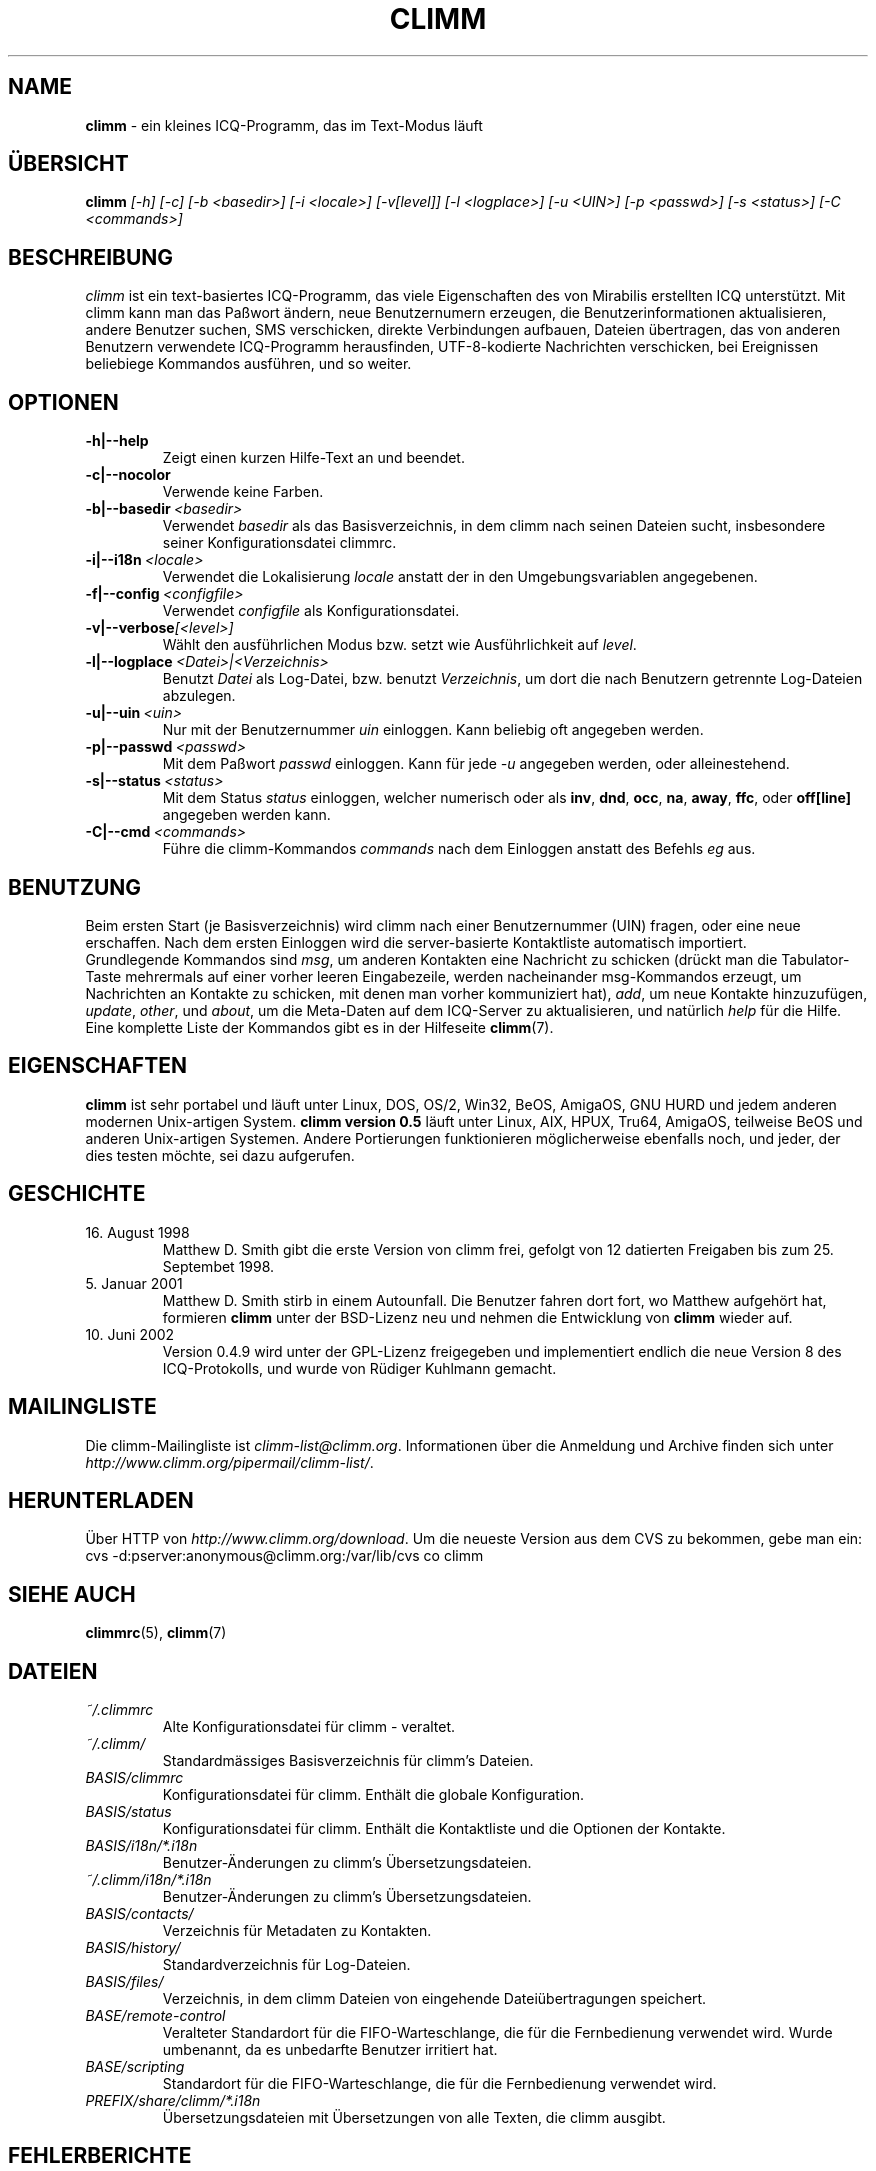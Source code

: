 .\" $Id: climm.1 1853 2005-01-09 16:02:38Z kuhlmann $ -*- nroff -*-
.\"  EN: climm.1,v 1.20
.TH CLIMM 1 climm DE
.SH NAME
.B climm
\- ein kleines ICQ-Programm, das im Text-Modus l\(:auft
.SH \(:UBERSICHT
.B climm
.I [\-h]
.I [\-c]
.I [\-b <basedir>]
.I [\-i <locale>]
.I [\-v[level]]
.I [\-l <logplace>]
.I [\-u <UIN>]
.I [\-p <passwd>]
.I [\-s <status>]
.I [\-C <commands>]
.SH BESCHREIBUNG
.I climm
ist ein text-basiertes ICQ-Programm, das viele Eigenschaften
des von Mirabilis erstellten ICQ unterst\(:utzt. Mit climm kann man
das Pa\(sswort \(:andern, neue Benutzernumern erzeugen, die
Benutzerinformationen aktualisieren, andere Benutzer suchen,
SMS verschicken, direkte Verbindungen aufbauen, Dateien \(:ubertragen,
das von anderen Benutzern verwendete ICQ-Programm herausfinden,
UTF-8-kodierte Nachrichten verschicken, bei Ereignissen beliebiege
Kommandos ausf\(:uhren,
und so weiter.
.SH OPTIONEN
.TP
.BI \-h|\-\-help
Zeigt einen kurzen Hilfe-Text an und beendet.
.TP
.BI \-c|\-\-nocolor
Verwende keine Farben.
.TP
.BI \-b|\-\-basedir \ <basedir>
Verwendet
.I basedir
als das Basisverzeichnis, in dem climm nach seinen Dateien sucht, insbesondere
seiner Konfigurationsdatei climmrc.
.TP
.BI \-i|\-\-i18n \ <locale>
Verwendet die Lokalisierung
.I locale
anstatt der in den Umgebungsvariablen angegebenen.
.TP
.BI \-f|\-\-config \ <configfile>
Verwendet
.I configfile
als Konfigurationsdatei.
.TP
.BI \-v|\-\-verbose [<level>]
W\(:ahlt den ausf\(:uhrlichen Modus bzw. setzt wie Ausf\(:uhrlichkeit auf
.IR level .
.TP
.BI \-l|\-\-logplace \ <Datei>|<Verzeichnis>
Benutzt
.I Datei
als Log-Datei, bzw. benutzt
.IR Verzeichnis ,
um dort die nach Benutzern getrennte Log-Dateien abzulegen.
.TP
.BI \-u|\-\-uin \ <uin>
Nur mit der Benutzernummer
.I uin
einloggen. Kann beliebig oft angegeben werden.
.TP
.BI \-p|\-\-passwd \ <passwd>
Mit dem Pa\(sswort
.I passwd
einloggen. Kann f\(:ur jede
.I \-u
angegeben werden, oder alleinestehend.
.TP
.BI \-s|\-\-status \ <status>
Mit dem Status
.I status
einloggen, welcher numerisch oder als
.BR inv ,
.BR dnd ,
.BR occ ,
.BR na ,
.BR away ,
.BR ffc ,
oder
.BR off[line]
angegeben werden kann.
.TP
.BI \-C|\-\-cmd \ <commands>
F\(:uhre die climm-Kommandos
.I commands
nach dem Einloggen anstatt des Befehls
.I eg
aus.
.SH BENUTZUNG
Beim ersten Start (je Basisverzeichnis) wird climm nach einer
Benutzernummer (UIN) fragen, oder eine neue erschaffen.
Nach dem ersten Einloggen wird die server-basierte Kontaktliste
automatisch importiert.
.br
Grundlegende Kommandos sind
.IR msg ,
um anderen Kontakten eine Nachricht zu schicken (dr\(:uckt man die Tabulator-Taste
mehrermals auf einer vorher leeren Eingabezeile, werden nacheinander
msg-Kommandos erzeugt, um Nachrichten an Kontakte zu schicken, mit denen man
vorher kommuniziert hat),
.IR add ,
um neue Kontakte hinzuzuf\(:ugen,
.IR update ,\  other ,\ und\  about ,
um die Meta-Daten auf dem ICQ-Server zu aktualisieren,
und nat\(:urlich
.I help
f\(:ur die Hilfe. Eine komplette Liste der Kommandos gibt es
in der Hilfeseite
.BR climm (7).
.SH EIGENSCHAFTEN
.B climm
ist sehr portabel und l\(:auft unter Linux, DOS, OS/2, Win32, BeOS, AmigaOS, GNU HURD
und jedem anderen modernen Unix-artigen System.
.B climm version 0.5
l\(:auft unter Linux, AIX, HPUX, Tru64, AmigaOS, teilweise BeOS und anderen
Unix-artigen Systemen. Andere Portierungen funktionieren
m\(:oglicherweise ebenfalls noch, und jeder, der dies
testen m\(:ochte, sei dazu aufgerufen.
.SH GESCHICHTE
.TP
16. August 1998
Matthew D. Smith gibt die erste Version von climm frei,
gefolgt von 12 datierten Freigaben bis zum 25. Septembet 1998.
.TP
5. Januar 2001
Matthew D. Smith stirb in einem Autounfall.
Die Benutzer fahren dort fort, wo Matthew aufgeh\(:ort hat,
formieren
.B climm
unter der BSD-Lizenz neu und nehmen
die Entwicklung von
.B climm
wieder auf.
.TP
10. Juni 2002
Version 0.4.9 wird unter der GPL-Lizenz freigegeben und implementiert
endlich die neue Version 8 des ICQ-Protokolls, und wurde von R\(:udiger
Kuhlmann gemacht.
.SH MAILINGLISTE
Die climm-Mailingliste ist
.IR climm\-list@climm.org .
Informationen \(:uber die Anmeldung und Archive \(finden sich unter
.IR http://www.climm.org/pipermail/climm\-list/ .
.SH HERUNTERLADEN
\(:Uber HTTP von
.IR http://www.climm.org/download .
Um die neueste Version aus dem CVS zu bekommen, gebe man ein:
.br
cvs \-d:pserver:anonymous@climm.org:/var/lib/cvs co climm
.SH SIEHE AUCH
.BR climmrc (5),
.BR climm (7)
.SH DATEIEN
.TP
.I ~/.climmrc
Alte Kon\(figurationsdatei f\(:ur climm \- veraltet.
.TP
.I ~/.climm/
Standardm\(:assiges Basisverzeichnis f\(:ur climm's Dateien.
.TP
.I BASIS/climmrc
Kon\(figurationsdatei f\(:ur climm. Enth\(:alt die globale  Konfiguration.
.TP
.I BASIS/status
Kon\(figurationsdatei f\(:ur climm. Enth\(:alt die Kontaktliste und
die Optionen der Kontakte.
.TP
.I BASIS/i18n/*.i18n
Benutzer-\(:Anderungen zu climm's \(:Ubersetzungsdateien.
.TP
.I ~/.climm/i18n/*.i18n
Benutzer-\(:Anderungen zu climm's \(:Ubersetzungsdateien.
.TP
.I BASIS/contacts/
Verzeichnis f\(:ur Metadaten zu Kontakten.
.TP
.I BASIS/history/
Standardverzeichnis f\(:ur Log-Dateien.
.TP
.I BASIS/files/
Verzeichnis, in dem climm Dateien von eingehende Datei\(:ubertragungen speichert.
.TP
.I BASE/remote\-control
Veralteter Standardort f\(:ur die FIFO-Warteschlange, die f\(:ur die Fernbedienung verwendet wird.
Wurde umbenannt, da es unbedarfte Benutzer irritiert hat.
.TP
.I BASE/scripting
Standardort f\(:ur die FIFO-Warteschlange, die f\(:ur die Fernbedienung verwendet wird.
.TP
.I PREFIX/share/climm/*.i18n
\(:Ubersetzungsdateien mit \(:Ubersetzungen von alle Texten, die climm ausgibt.
.SH FEHLERBERICHTE
Fehlerberichte oder Kommentare bitte an R\(:udiger Kuhlmann
<climm@ruediger\-kuhlmann.de> (auf Deutsch oder Englisch) schicken.
.SH AUTOR
Diese Hilfeseite basiert auf einer von James Morrison
.IR <ja2morrison@student.math.uwaterloo.ca> ,
die aus der minimalen Hilfeseite hervorging, die Jordi Mallach
.I <jordi@sindominio.net>
f\(:ur das  Debian-GNU/Linux-System geschrieben hat,
und wurde danach von R\(:udiger Kuhlmann
.IR <climm@ruediger\-kuhlmann.de>
aktuell gehalten sowie ins Deutsche \(:ubersetzt.
